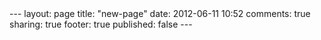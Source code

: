 #+BEGIN_HTML

---
layout:         page
title:          "new-page"
date:           2012-06-11 10:52
comments:       true
sharing:        true
footer:         true
published:       false
---

#+END_HTML
